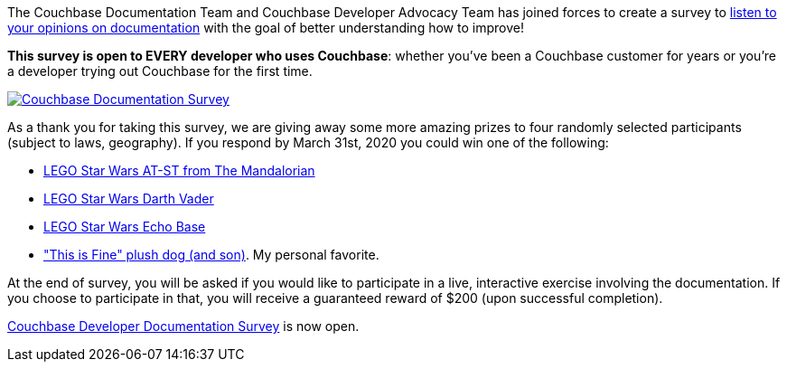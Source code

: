 :imagesdir: images
:meta-description: Couchbase Documentation Team and Developer Advocacy Team have created a survey to get your feedback and help us improve our documentation.
:title: Documentation Survey Open Now: Win Prizes!
:slug: Documentation-Survey-Open-Now-Win-Prizes
:focus-keyword: survey
:categories: Community, Couchbase SDK, Couchbase Server
:tags: community, questionnaire, survey, documentation
:heroimage: https://www.pexels.com/photo/batch-books-document-education-357514/

The Couchbase Documentation Team and Couchbase Developer Advocacy Team has joined forces to create a survey to link:http://bit.ly/docsSurvey[listen to your opinions on documentation] with the goal of better understanding how to improve!

*This survey is open to EVERY developer who uses Couchbase*: whether you've been a Couchbase customer for years or you're a developer trying out Couchbase for the first time.

link:http://bit.ly/docsSurvey[
image:12801-documentation-survey.png[Couchbase Documentation Survey]]

As a thank you for taking this survey, we are giving away some more amazing prizes to four randomly selected participants (subject to laws, geography). If you respond by March 31st, 2020 you could win one of the following:

* link:https://www.amazon.com/LEGO-at-St-Raider-Building-540Piece/dp/B07Q2WB3D3[LEGO Star Wars AT-ST from The Mandalorian]
* link:https://www.amazon.com/LEGO-Darth-Vader-75534-Building/dp/B075NRZ1HR[LEGO Star Wars Darth Vader]
* link:https://www.amazon.com/LEGO-Star-Wars-Strikes-Building/dp/B07JN74TJ2[LEGO Star Wars Echo Base]
* link:https://topatoco.com/collections/kc/products/kcg-tfdog-plush?variant=31171799941231["This is Fine" plush dog (and son)]. My personal favorite.

At the end of survey, you will be asked if you would like to participate in a live, interactive exercise involving the documentation. If you choose to participate in that, you will receive a guaranteed reward of $200 (upon successful completion).

link:http://bit.ly/docsSurvey[Couchbase Developer Documentation Survey] is now open.